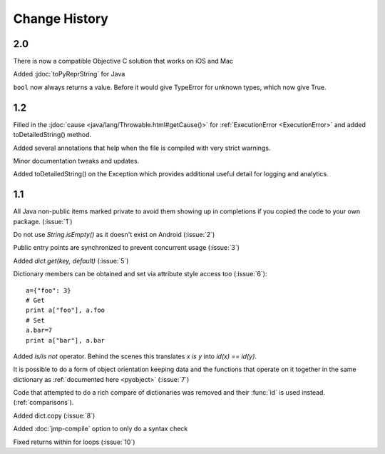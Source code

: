 Change History
**************

2.0
===

There is now a compatible Objective C solution that works on iOS and Mac

Added :jdoc:`toPyReprString` for Java

``bool`` now always returns a value.  Before it would give TypeError
for unknown types, which now give True.

1.2
===

Filled in the :jdoc:`cause <java/lang/Throwable.html#getCause()>` for
:ref:`ExecutionError <ExecutionError>` and added toDetailedString()
method.

Added several annotations that help when the file is compiled with
very strict warnings.

Minor documentation tweaks and updates.

Added toDetailedString() on the Exception which provides additional
useful detail for logging and analytics.

1.1
===

All Java non-public items marked private to avoid them showing up in
completions if you copied the code to your own package.  (:issue:`1`)

Do not use `String.isEmpty()` as it doesn't exist on Android (:issue:`2`)

Public entry points are synchronized to prevent concurrent usage (:issue:`3`)

Added `dict.get(key, default)` (:issue:`5`)

Dictionary members can be obtained and set via attribute style access
too (:issue:`6`)::

   a={"foo": 3}
   # Get
   print a["foo"], a.foo
   # Set
   a.bar=7
   print a["bar"], a.bar

Added *is/is not* operator.  Behind the scenes this translates *x is
y* into *id(x) == id(y)*.

It is possible to do a form of object orientation keeping data and the
functions that operate on it together in the same dictionary as
:ref:`documented here <pyobject>` (:issue:`7`)

Code that attempted to do a rich compare of dictionaries was removed
and their :func:`id` is used instead.  (:ref:`comparisons`).

Added dict.copy (:issue:`8`)

Added :doc:`jmp-compile` option to only do a syntax check

Fixed returns within for loops (:issue:`10`)
